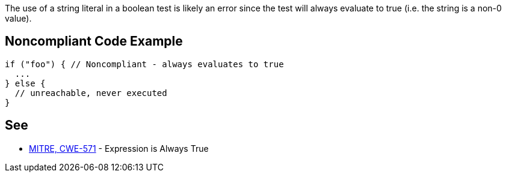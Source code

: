 The use of a string literal in a boolean test is likely an error since the test will always evaluate to true (i.e. the string is a non-0 value).


== Noncompliant Code Example

----
if ("foo") { // Noncompliant - always evaluates to true
  ...
} else {
  // unreachable, never executed
}
----


== See

* http://cwe.mitre.org/data/definitions/571[MITRE, CWE-571] - Expression is Always True

